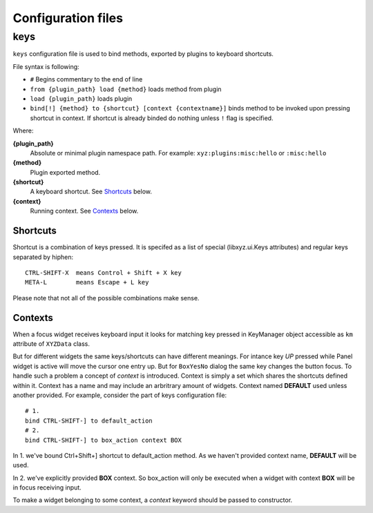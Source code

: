 ===================
Configuration files
===================

keys
----
``keys`` configuration file is used to bind methods, exported by plugins
to keyboard shortcuts.

File syntax is following:

* ``#`` Begins commentary to the end of line
* ``from {plugin_path} load {method}`` loads method from plugin
* ``load {plugin_path}`` loads plugin
* ``bind[!] {method} to {shortcut} [context {contextname}]`` binds method 
  to be invoked upon pressing shortcut in context.
  If shortcut is already binded do nothing unless ``!`` flag is specified.

Where:

**{plugin_path}**
   Absolute or minimal plugin namespace path.
   For example: ``xyz:plugins:misc:hello`` or ``:misc:hello``

**{method}**
   Plugin exported method.

**{shortcut}**
   A keyboard shortcut. See Shortcuts_ below.

**{context}**
   Running context. See Contexts_ below.

Shortcuts
+++++++++
Shortcut is a combination of keys pressed.
It is specifed as a list of special (libxyz.ui.Keys attributes) and
regular keys separated by hiphen::

   CTRL-SHIFT-X  means Control + Shift + X key
   META-L        means Escape + L key

Please note that not all of the possible combinations make sense.

Contexts
++++++++
When a focus widget receives keyboard input it looks for matching key pressed
in KeyManager object accessible as ``km`` attribute of ``XYZData`` class.

But for different widgets the same keys/shortcuts can have different meanings.
For intance key *UP* pressed while Panel widget is active will move the
cursor one entry up. But for ``BoxYesNo`` dialog the same key changes the 
button focus.
To handle such a problem a concept of *context* is introduced.
Context is simply a set which shares the shortcuts defined within it.
Context has a name and may include an arbritrary amount of widgets.
Context named **DEFAULT** used unless another provided.
For example, consider the part of keys configuration file::

   # 1.
   bind CTRL-SHIFT-] to default_action
   # 2.
   bind CTRL-SHIFT-] to box_action context BOX

In 1. we've bound Ctrl+Shift+] shortcut to default_action method. As we haven't
provided context name, **DEFAULT** will be used.

In 2. we've explicitly provided **BOX** context. So box_action will only
be executed when a widget with context **BOX** will be in focus
receiving input.

To make a widget belonging to some context, a *context* keyword should be
passed to constructor.
